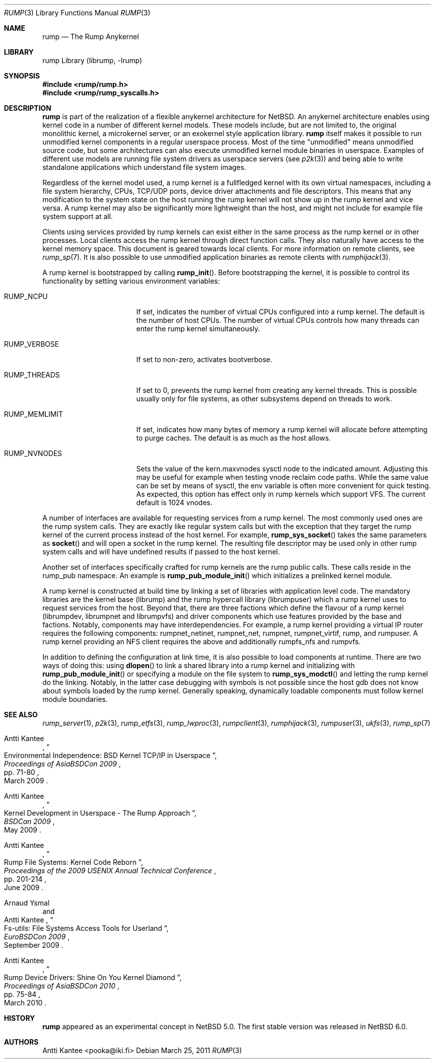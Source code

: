 .\"     $NetBSD: rump.3,v 1.10 2011/04/15 22:57:05 jym Exp $
.\"
.\" Copyright (c) 2008-2011 Antti Kantee.  All rights reserved.
.\"
.\" Redistribution and use in source and binary forms, with or without
.\" modification, are permitted provided that the following conditions
.\" are met:
.\" 1. Redistributions of source code must retain the above copyright
.\"    notice, this list of conditions and the following disclaimer.
.\" 2. Redistributions in binary form must reproduce the above copyright
.\"    notice, this list of conditions and the following disclaimer in the
.\"    documentation and/or other materials provided with the distribution.
.\"
.\" THIS SOFTWARE IS PROVIDED BY THE AUTHOR AND CONTRIBUTORS ``AS IS'' AND
.\" ANY EXPRESS OR IMPLIED WARRANTIES, INCLUDING, BUT NOT LIMITED TO, THE
.\" IMPLIED WARRANTIES OF MERCHANTABILITY AND FITNESS FOR A PARTICULAR PURPOSE
.\" ARE DISCLAIMED.  IN NO EVENT SHALL THE AUTHOR OR CONTRIBUTORS BE LIABLE
.\" FOR ANY DIRECT, INDIRECT, INCIDENTAL, SPECIAL, EXEMPLARY, OR CONSEQUENTIAL
.\" DAMAGES (INCLUDING, BUT NOT LIMITED TO, PROCUREMENT OF SUBSTITUTE GOODS
.\" OR SERVICES; LOSS OF USE, DATA, OR PROFITS; OR BUSINESS INTERRUPTION)
.\" HOWEVER CAUSED AND ON ANY THEORY OF LIABILITY, WHETHER IN CONTRACT, STRICT
.\" LIABILITY, OR TORT (INCLUDING NEGLIGENCE OR OTHERWISE) ARISING IN ANY WAY
.\" OUT OF THE USE OF THIS SOFTWARE, EVEN IF ADVISED OF THE POSSIBILITY OF
.\" SUCH DAMAGE.
.\"
.Dd March 25, 2011
.Dt RUMP 3
.Os
.Sh NAME
.Nm rump
.Nd The Rump Anykernel
.Sh LIBRARY
rump Library (librump, \-lrump)
.Sh SYNOPSIS
.In rump/rump.h
.In rump/rump_syscalls.h
.Sh DESCRIPTION
.Nm
is part of the realization of a flexible anykernel architecture for
.Nx .
An anykernel architecture enables using kernel code in a number of
different kernel models.
These models include, but are not limited to, the original monolithic
kernel, a microkernel server, or an exokernel style application
library.
.Nm
itself makes it possible to run unmodified kernel components in a regular
userspace process.
Most of the time "unmodified" means unmodified source code, but some
architectures can also execute unmodified kernel module binaries
in userspace.
Examples of different use models are running file system drivers
as userspace servers (see
.Xr p2k 3 )
and being able to write standalone applications which understand
file system images.
.Pp
Regardless of the kernel model used, a rump kernel is a fullfledged
kernel with its own virtual namespaces,
including a file system hierarchy, CPUs, TCP/UDP
ports, device driver attachments and file descriptors.
This means that any modification to the system state on the host
running the rump kernel will not show up in the rump kernel and
vice versa.
A rump kernel may also be significantly more lightweight than the
host, and might not include for example file system support
at all.
.Pp
Clients using services provided by rump kernels can exist either
in the same process as the rump kernel or in other processes.
Local clients access the rump kernel through direct function calls.
They also naturally have access to the kernel memory space.
This document is geared towards local clients.
For more information on remote clients,
see
.Xr rump_sp 7 .
It is also possible to use unmodified application binaries as
remote clients with
.Xr rumphijack 3 .
.Pp
A rump kernel is bootstrapped by calling
.Fn rump_init .
Before bootstrapping the kernel, it is possible to control its
functionality by setting various environment variables:
.Bl -tag -width RUMP_MEMLIMITXX
.It Dv RUMP_NCPU
If set, indicates the number of virtual CPUs configured into a
rump kernel.
The default is the number of host CPUs.
The number of virtual CPUs controls how many threads can enter
the rump kernel simultaneously.
.It Dv RUMP_VERBOSE
If set to non-zero, activates bootverbose.
.It Dv RUMP_THREADS
If set to 0, prevents the rump kernel from creating any kernel threads.
This is possible usually only for file systems, as other subsystems
depend on threads to work.
.It Dv RUMP_MEMLIMIT
If set, indicates how many bytes of memory a rump kernel will
allocate before attempting to purge caches.
The default is as much as the host allows.
.It Dv RUMP_NVNODES
Sets the value of the kern.maxvnodes sysctl node to the indicated amount.
Adjusting this may be useful for example when testing vnode reclaim
code paths.
While the same value can be set by means of sysctl, the env variable
is often more convenient for quick testing.
As expected, this option has effect only in rump kernels which support VFS.
The current default is 1024 vnodes.
.El
.Pp
A number of interfaces are available for requesting services from
a rump kernel.
The most commonly used ones are the rump system calls.
They are exactly like regular system calls but with the exception
that they target the rump kernel of the current process instead of
the host kernel.
For example,
.Fn rump_sys_socket
takes the same parameters as
.Fn socket
and will open a socket in the rump kernel.
The resulting file descriptor may be used only in other rump system
calls and will have undefined results if passed to the host kernel.
.Pp
Another set of interfaces specifically crafted for rump kernels are
the rump public calls.
These calls reside in the rump_pub namespace.
An example is
.Fn rump_pub_module_init
which initializes a prelinked kernel module.
.Pp
A rump kernel is constructed at build time by linking a set of
libraries with application level code.
The mandatory libraries are the kernel base (librump) and the rump
hypercall library (librumpuser) which a rump kernel uses to request
services from the host.
Beyond that, there are three factions which define the flavour of
a rump kernel (librumpdev, librumpnet and librumpvfs) and driver
components which use features provided by the base and factions.
Notably, components may have interdependencies.
For example, a rump kernel providing a virtual IP router requires
the following components: rumpnet_netinet, rumpnet_net, rumpnet,
rumpnet_virtif, rump, and rumpuser.
A rump kernel providing an NFS client requires the above and
additionally rumpfs_nfs and rumpvfs.
.Pp
In addition to defining the configuration at link time, it is also
possible to load components at runtime.
There are two ways of doing this: using
.Fn dlopen
to link a shared library into a rump kernel and initializing with
.Fn rump_pub_module_init
or specifying a module on the file system to
.Fn rump_sys_modctl
and letting the rump kernel do the linking.
Notably, in the latter case debugging with symbols is not possible
since the host gdb does not know about symbols loaded by the rump
kernel.
Generally speaking, dynamically loadable components must follow
kernel module boundaries.
.Sh SEE ALSO
.Xr rump_server 1 ,
.Xr p2k 3 ,
.Xr rump_etfs 3 ,
.Xr rump_lwproc 3 ,
.Xr rumpclient 3 ,
.Xr rumphijack 3 ,
.Xr rumpuser 3 ,
.Xr ukfs 3 ,
.Xr rump_sp 7
.Rs
.%A Antti Kantee
.%D March 2009
.%B Proceedings of AsiaBSDCon 2009
.%P pp. 71-80
.%T Environmental Independence: BSD Kernel TCP/IP in Userspace
.Re
.Rs
.%A Antti Kantee
.%D May 2009
.%B BSDCan 2009
.%T Kernel Development in Userspace - The Rump Approach
.Re
.Rs
.%A Antti Kantee
.%D June 2009
.%B Proceedings of the 2009 USENIX Annual Technical Conference
.%P pp. 201-214
.%T Rump File Systems: Kernel Code Reborn
.Re
.Rs
.%A Arnaud Ysmal
.%A Antti Kantee
.%D September 2009
.%B EuroBSDCon 2009
.%T Fs-utils: File Systems Access Tools for Userland
.Re
.Rs
.%A Antti Kantee
.%D March 2010
.%B Proceedings of AsiaBSDCon 2010
.%P pp. 75-84
.%T Rump Device Drivers: Shine On You Kernel Diamond
.Re
.Sh HISTORY
.Nm
appeared as an experimental concept in
.Nx 5.0 .
The first stable version was released in
.Nx 6.0 .
.Sh AUTHORS
.An Antti Kantee Aq pooka@iki.fi
